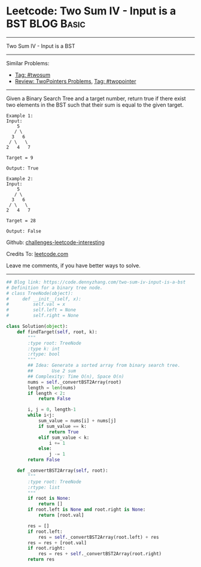 * Leetcode: Two Sum IV - Input is a BST                                              :BLOG:Basic:
#+STARTUP: showeverything
#+OPTIONS: toc:nil \n:t ^:nil creator:nil d:nil
:PROPERTIES:
:type:     twopointer, twosum, redo
:END:
---------------------------------------------------------------------
Two Sum IV - Input is a BST
---------------------------------------------------------------------
Similar Problems:
- [[https://code.dennyzhang.com/tag/twosum][Tag: #twosum]]
- [[https://code.dennyzhang.com/review-twopointer][Review: TwoPointers Problems]], [[https://code.dennyzhang.com/tag/twopointer][Tag: #twopointer]]
---------------------------------------------------------------------
Given a Binary Search Tree and a target number, return true if there exist two elements in the BST such that their sum is equal to the given target.
#+BEGIN_EXAMPLE
Example 1:
Input: 
    5
   / \
  3   6
 / \   \
2   4   7

Target = 9

Output: True
#+END_EXAMPLE

#+BEGIN_EXAMPLE
Example 2:
Input: 
    5
   / \
  3   6
 / \   \
2   4   7

Target = 28

Output: False
#+END_EXAMPLE

Github: [[https://github.com/DennyZhang/challenges-leetcode-interesting/tree/master/problems/two-sum-iv-input-is-a-bst][challenges-leetcode-interesting]]

Credits To: [[https://leetcode.com/problems/two-sum-iv-input-is-a-bst/description/][leetcode.com]]

Leave me comments, if you have better ways to solve.
---------------------------------------------------------------------
#+BEGIN_SRC python
## Blog link: https://code.dennyzhang.com/two-sum-iv-input-is-a-bst
# Definition for a binary tree node.
# class TreeNode(object):
#     def __init__(self, x):
#         self.val = x
#         self.left = None
#         self.right = None

class Solution(object):
    def findTarget(self, root, k):
        """
        :type root: TreeNode
        :type k: int
        :rtype: bool
        """
        ## Idea: Generate a sorted array from binary search tree.
        ##       Use 2 sum
        ## Complexity: Time O(n), Space O(n)
        nums = self._convertBST2Array(root)
        length = len(nums)
        if length < 2:
            return False

        i, j = 0, length-1
        while i<j:
            sum_value = nums[i] + nums[j]
            if sum_value == k:
                return True
            elif sum_value < k:
                i += 1
            else:
                j -= 1
        return False

    def _convertBST2Array(self, root):
        """
        :type root: TreeNode
        :rtype: list
        """
        if root is None:
            return []
        if root.left is None and root.right is None:
            return [root.val]

        res = []
        if root.left:
            res = self._convertBST2Array(root.left) + res
        res = res + [root.val]
        if root.right:
            res = res + self._convertBST2Array(root.right)
        return res
#+END_SRC

#+BEGIN_HTML
<div style="overflow: hidden;">
<div style="float: left; padding: 5px"> <a href="https://www.linkedin.com/in/dennyzhang001"><img src="https://www.dennyzhang.com/wp-content/uploads/sns/linkedin.png" alt="linkedin" /></a></div>
<div style="float: left; padding: 5px"><a href="https://github.com/DennyZhang"><img src="https://www.dennyzhang.com/wp-content/uploads/sns/github.png" alt="github" /></a></div>
<div style="float: left; padding: 5px"><a href="https://www.dennyzhang.com/slack" target="_blank" rel="nofollow"><img src="http://slack.dennyzhang.com/badge.svg" alt="slack"/></a></div>
</div>
#+END_HTML
